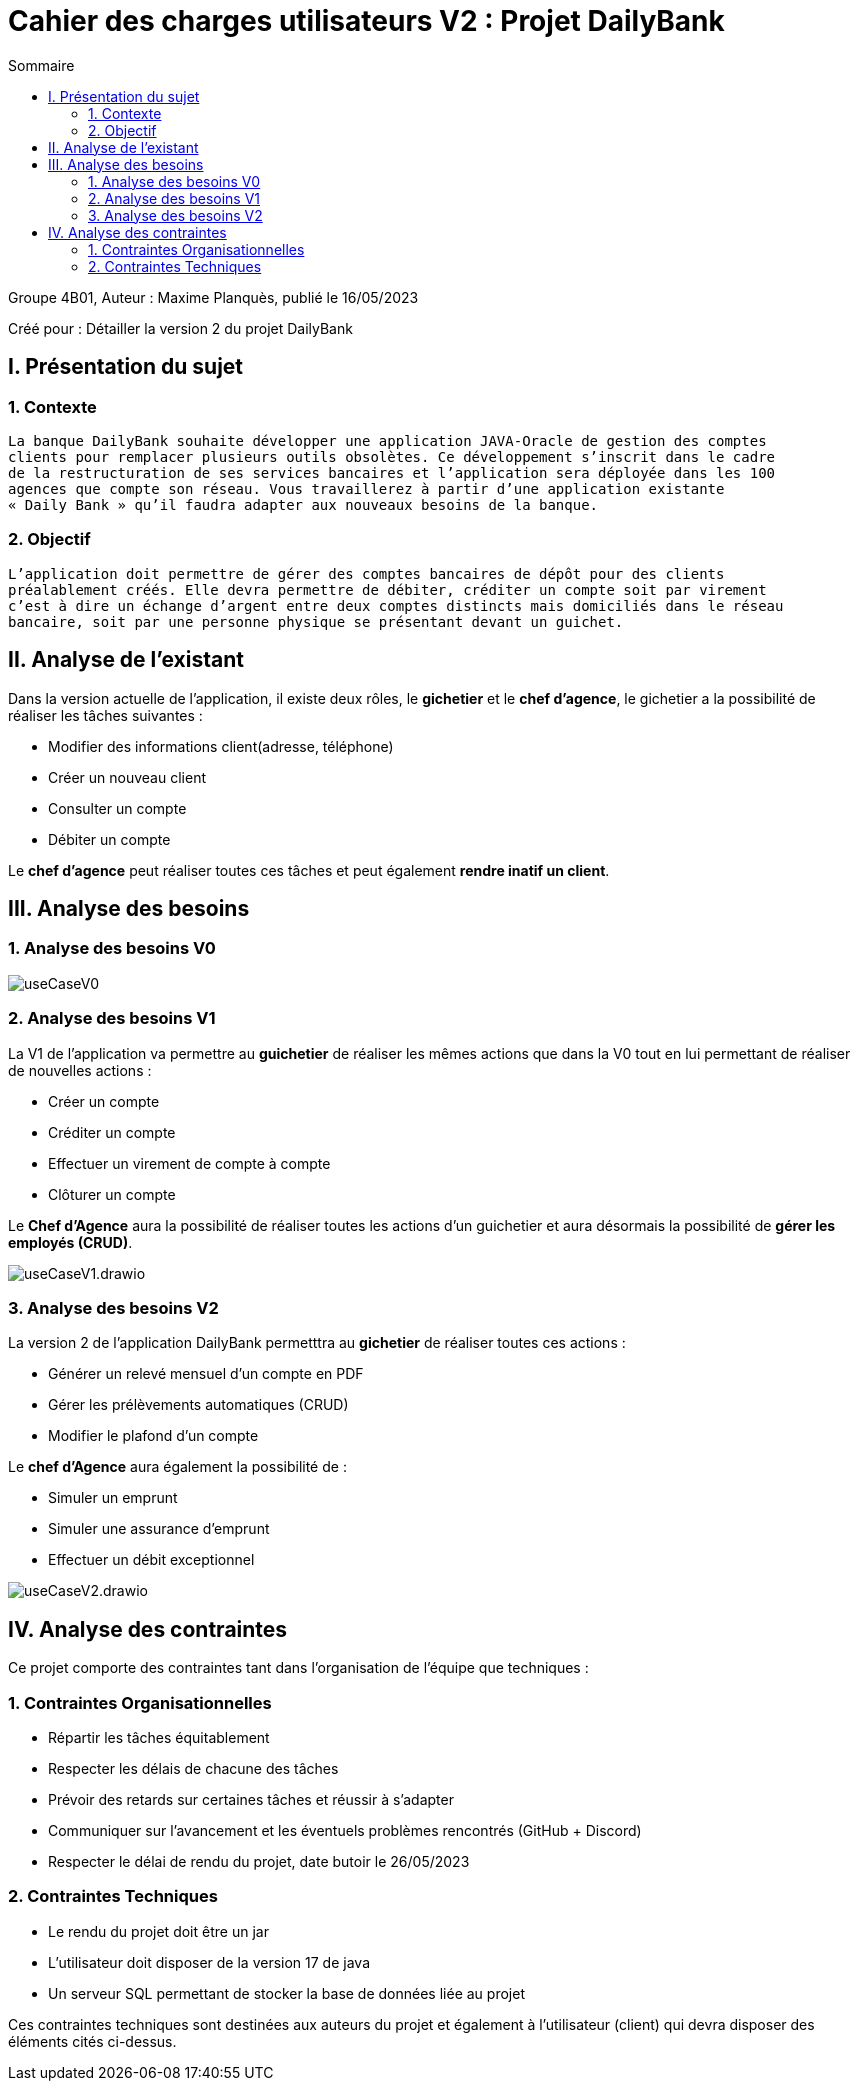 = Cahier des charges utilisateurs V2 : Projet DailyBank
:toc:
:toc-title: Sommaire

:Entreprise: DailyBank
:Equipe:  

.Groupe 4B01, Auteur : Maxime Planquès, publié le 16/05/2023
Créé pour : Détailler la version 2 du projet DailyBank

 



== I. Présentation du sujet
=== 1. Contexte
[.text-justify]
----
La banque DailyBank souhaite développer une application JAVA-Oracle de gestion des comptes
clients pour remplacer plusieurs outils obsolètes. Ce développement s’inscrit dans le cadre 
de la restructuration de ses services bancaires et l’application sera déployée dans les 100
agences que compte son réseau. Vous travaillerez à partir d’une application existante 
« Daily Bank » qu’il faudra adapter aux nouveaux besoins de la banque.
----

=== 2. Objectif
[.text-justify]
----
L’application doit permettre de gérer des comptes bancaires de dépôt pour des clients 
préalablement créés. Elle devra permettre de débiter, créditer un compte soit par virement 
c’est à dire un échange d’argent entre deux comptes distincts mais domiciliés dans le réseau 
bancaire, soit par une personne physique se présentant devant un guichet.
----


== II. Analyse de l'existant
[.text-justify]

Dans la version actuelle de l'application, il existe deux rôles, le *gichetier* et le *chef d'agence*, le gichetier a la possibilité de réaliser les tâches suivantes :

* Modifier des informations client(adresse, téléphone)
* Créer un nouveau client
* Consulter un compte
* Débiter un compte

Le *chef d'agence* peut réaliser toutes ces tâches et peut également *rendre inatif un client*.




== III. Analyse des besoins
=== 1. Analyse des besoins V0

image::useCaseV0.png[]


=== 2. Analyse des besoins V1


La V1 de l'application va permettre au *guichetier* de réaliser les mêmes actions que dans la V0 tout en lui permettant de réaliser de nouvelles actions :

* Créer un compte
* Créditer un compte
* Effectuer un virement de compte à compte
* Clôturer un compte

Le *Chef d'Agence* aura la possibilité de réaliser toutes les actions d'un guichetier et aura désormais la possibilité de *gérer les employés (CRUD)*.

image::useCaseV1.drawio.svg[]


=== 3. Analyse des besoins V2




La version 2 de l'application DailyBank permetttra au *gichetier* de réaliser toutes ces actions :

* Générer un relevé mensuel d'un compte en PDF
* Gérer les prélèvements automatiques (CRUD)
* Modifier le plafond d'un compte

Le *chef d'Agence* aura également la possibilité de :

* Simuler un emprunt
* Simuler une assurance d'emprunt
* Effectuer un débit exceptionnel


image::useCaseV2.drawio.svg[]



== IV. Analyse des contraintes

Ce projet comporte des contraintes tant dans l'organisation de l'équipe que techniques :


=== 1. Contraintes Organisationnelles

* Répartir les tâches équitablement
* Respecter les délais de chacune des tâches
* Prévoir des retards sur certaines tâches et réussir à s'adapter
* Communiquer sur l'avancement et les éventuels problèmes rencontrés (GitHub + Discord)
* Respecter le délai de rendu du projet, date butoir le 26/05/2023

=== 2. Contraintes Techniques

* Le rendu du projet doit être un jar
* L'utilisateur doit disposer de la version 17 de java
* Un serveur SQL permettant de stocker la base de données liée au projet

Ces contraintes techniques sont destinées aux auteurs du projet et également à l'utilisateur (client) qui devra disposer des éléments cités ci-dessus.
